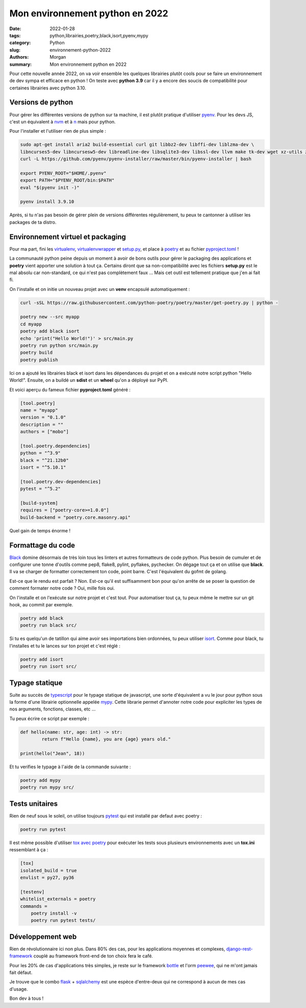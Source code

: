 Mon environnement python en 2022
################################

:date: 2022-01-28
:tags: python,librairies,poetry,black,isort,pyenv,mypy
:category: Python
:slug: environnement-python-2022
:authors: Morgan
:summary: Mon environnement python en 2022

.. image:: ./images/python.png
    :alt: Python
    :align: right

Pour cette nouvelle année 2022, on va voir ensemble les quelques librairies plutôt cools pour
se faire un environnement de dev sympa et efficace en python ! On teste avec **python 3.9** car il y a encore des soucis de compatibilité
pour certaines librairies avec python 3.10.

Versions de python
==================

Pour gérer les différentes versions de python sur ta machine, il est plutôt pratique d'utiliser `pyenv <https://github.com/pyenv/pyenv>`_.
Pour les devs JS, c'est un équivalent à `nvm <https://github.com/nvm-sh/nvm>`_ et à `n <https://github.com/tj/n>`_ mais pour python.

Pour l'installer et l'utiliser rien de plus simple :

.. code-block:: bash

    sudo apt-get install aria2 build-essential curl git libbz2-dev libffi-dev liblzma-dev \
    libncurses5-dev libncursesw5-dev libreadline-dev libsqlite3-dev libssl-dev llvm make tk-dev wget xz-utils zlib1g-dev
    curl -L https://github.com/pyenv/pyenv-installer/raw/master/bin/pyenv-installer | bash

    export PYENV_ROOT="$HOME/.pyenv"
    export PATH="$PYENV_ROOT/bin:$PATH"
    eval "$(pyenv init -)"

    pyenv install 3.9.10

Après, si tu n'as pas besoin de gérer plein de versions différentes régulièrement, tu peux te cantonner à utiliser les packages de ta distro.


Environnement virtuel et packaging
==================================

Pour ma part, fini les `virtualenv <https://github.com/pypa/virtualenv>`_, `virtualenvwrapper <https://virtualenvwrapper.readthedocs.io/en/latest/>`_
et `setup.py <https://docs.python.org/fr/3/distutils/setupscript.html>`_, et place
à `poetry <https://python-poetry.org/>`_ et au fichier `pyproject.toml <https://python-poetry.org/docs/pyproject/>`_ !

La communauté python peine depuis un moment à avoir de bons outils pour gérer le packaging des applications et **poetry** vient apporter une solution à
tout ça. Certains diront que sa non-compatibilité avec les fichiers **setup.py** est le mal absolu car non-standard, ce qui n'est pas complètement faux ...
Mais cet outil est tellement pratique que j'en ai fait fi.

On l'installe et on initie un nouveau projet avec un **venv** encapsulé automatiquement :

.. code-block:: bash

    curl -sSL https://raw.githubusercontent.com/python-poetry/poetry/master/get-poetry.py | python -

    poetry new --src myapp
    cd myapp
    poetry add black isort
    echo 'print("Hello World!")' > src/main.py
    poetry run python src/main.py
    poetry build
    poetry publish

Ici on a ajouté les librairies black et isort dans les dépendances du projet et on a exécuté notre script python "Hello World!".
Ensuite, on a buildé un **sdist** et un **wheel** qu'on a déployé sur PyPI.

Et voici aperçu du fameux fichier **pyproject.toml** généré :

.. code-block:: bash

    [tool.poetry]
    name = "myapp"
    version = "0.1.0"
    description = ""
    authors = ["mobo"]

    [tool.poetry.dependencies]
    python = "^3.9"
    black = "^21.12b0"
    isort = "^5.10.1"

    [tool.poetry.dev-dependencies]
    pytest = "^5.2"

    [build-system]
    requires = ["poetry-core>=1.0.0"]
    build-backend = "poetry.core.masonry.api"

Quel gain de temps énorme !

Formattage du code
==================

`Black <https://github.com/psf/black>`_ domine désormais de très loin tous les linters et autres formatteurs de code python. Plus besoin de
cumuler et de configurer une tonne d'outils comme pep8, flake8, pylint, pyflakes, pychecker.
On dégage tout ça et on utilise que **black**. Il va se charger de formatter correctement ton code, point barre. C'est l'équivalent du gofmt de golang.

Est-ce que le rendu est parfait ? Non. Est-ce qu'il est suffisamment bon pour qu'on arrête de se poser la question de comment formater notre code ?
Oui, mille fois oui.

On l'installe et on l'exécute sur notre projet et c'est tout. Pour automatiser tout ça, tu peux même le mettre sur un git hook, au commit par exemple.

.. code-block:: bash

    poetry add black
    poetry run black src/

Si tu es quelqu'un de tatillon qui aime avoir ses importations bien ordonnées, tu peux utiliser `isort <https://github.com/PyCQA/isort>`_.
Comme pour black, tu l'installes et tu le lances sur ton projet et c'est réglé :

.. code-block:: bash

    poetry add isort
    poetry run isort src/

Typage statique
================

Suite au succès de `typescript <https://www.typescriptlang.org/>`_ pour le typage statique de javascript, une sorte d'équivalent a vu le
jour pour python sous la forme d'une librairie optionnelle appelée `mypy <https://github.com/python/mypy>`_.
Cette librarie permet d'annoter notre code pour expliciter les types de nos arguments, fonctions, classes, etc ...

Tu peux écrire ce script par exemple :

.. code-block:: python

    def hello(name: str, age: int) -> str:
            return f"Hello {name}, you are {age} years old."

    print(hello("Jean", 18))


Et tu verifies le typage à l'aide de la commande suivante :

.. code-block:: bash

    poetry add mypy
    poetry run mypy src/

Tests unitaires
===============

Rien de neuf sous le soleil, on utilise toujours `pytest <https://docs.pytest.org/en/6.2.x/>`_ qui est installé par defaut avec poetry :

.. code-block:: bash

    poetry run pytest

Il est même possible d'utiliser `tox avec poetry <https://python-poetry.org/docs/faq/#is-tox-supported>`_ pour exécuter les tests sous
plusieurs environnements avec un **tox.ini** ressemblant à ça :

.. code-block:: bash

    [tox]
    isolated_build = true
    envlist = py27, py36

    [testenv]
    whitelist_externals = poetry
    commands =
        poetry install -v
        poetry run pytest tests/

Développement web
=================

Rien de révolutionnaire ici non plus. Dans 80% des cas, pour les applications moyennes et complexes, `django-rest-framework <https://www.django-rest-framework.org/>`_
couplé au framework front-end de ton choix fera le café.

Pour les 20% de cas d'applications très simples, je reste sur le framework `bottle <https://bottlepy.org/>`_ et l'orm `peewee <https://github.com/coleifer/peewee>`_,
qui ne m'ont jamais fait défaut.

Je trouve que le combo `flask <https://flask.palletsprojects.com/>`_ + `sqlalchemy <https://www.sqlalchemy.org/>`_ est une espèce
d'entre-deux qui ne correspond à aucun de mes cas d'usage.

Bon dev à tous !